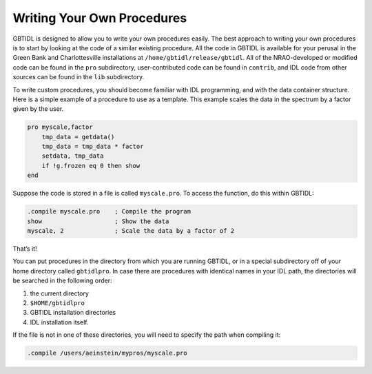 ###########################
Writing Your Own Procedures
###########################

GBTIDL is designed to allow you to write your own procedures easily. The best approach to writing
your own procedures is to start by looking at the code of a similar existing procedure. All the
code in GBTIDL is available for your perusal in the Green Bank and Charlottesville installations at
``/home/gbtidl/release/gbtidl``. All of the NRAO-developed or modified code can be found in the ``pro``
subdirectory, user-contributed code can be found in ``contrib``, and IDL code from other sources can be
found in the ``lib`` subdirectory.

To write custom procedures, you should become familiar with IDL programming, and with the data
container structure. Here is a simple example of a procedure to use as a template. This example scales
the data in the spectrum by a factor given by the user.

.. code-block:: IDL

    pro myscale,factor
        tmp_data = getdata()
        tmp_data = tmp_data * factor
        setdata, tmp_data
        if !g.frozen eq 0 then show
    end

Suppose the code is stored in a file is called ``myscale.pro``. To access the function, do this within GBTIDL:

.. code-block:: IDL

    .compile myscale.pro    ; Compile the program
    show                    ; Show the data
    myscale, 2              ; Scale the data by a factor of 2

That’s it!

You can put procedures in the directory from which you are running GBTIDL, or in a special
subdirectory off of your home directory called ``gbtidlpro``. In case there are procedures with 
identical names in your IDL path, the directories will be searched in the following order: 

1. the current directory
2. ``$HOME/gbtidlpro``
3. GBTIDL installation directories
4. IDL installation itself.
  
If the file is not in one of these directories, you will need to specify the path when compiling it:

.. code-block:: IDL

    .compile /users/aeinstein/mypros/myscale.pro
